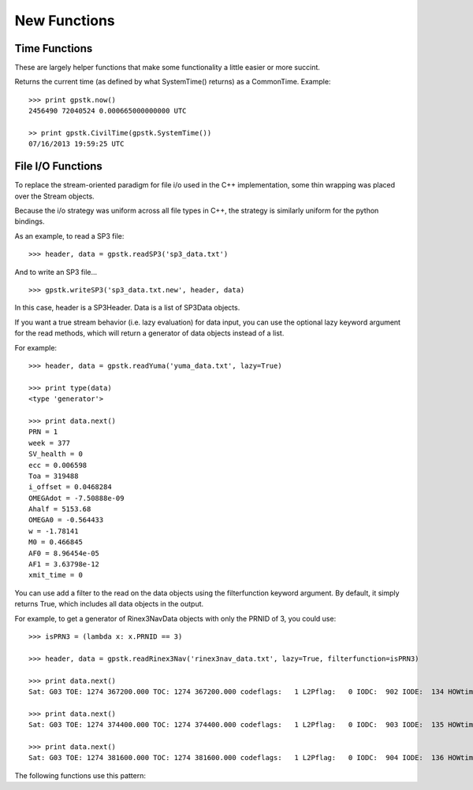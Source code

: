 New Functions
==================


Time Functions
***************

These are largely helper functions that make some functionality a little easier or more succint.

.. py:function:: gpstk.now()
    :noindex:

Returns the current time (as defined by what SystemTime() returns) as a CommonTime.
Example: ::

    >>> print gpstk.now()
    2456490 72040524 0.000665000000000 UTC

    >> print gpstk.CivilTime(gpstk.SystemTime())
    07/16/2013 19:59:25 UTC


.. _fileio_label:

File I/O Functions
*******************

To replace the stream-oriented paradigm for file i/o used in the C++
implementation, some thin wrapping was placed over the Stream objects.

Because the i/o strategy was uniform across all file types in C++, the
strategy is similarly uniform for the python bindings.

As an example, to read a SP3 file: ::

    >>> header, data = gpstk.readSP3('sp3_data.txt')


And to write an SP3 file... ::

    >>> gpstk.writeSP3('sp3_data.txt.new', header, data)


In this case, header is a SP3Header. Data is a list of SP3Data objects.

If you want a true stream behavior (i.e. lazy evaluation) for data input,
you can use the optional lazy keyword argument for the read methods,
which will return a generator of data objects instead of a list.

For example: ::

    >>> header, data = gpstk.readYuma('yuma_data.txt', lazy=True)

    >>> print type(data)
    <type 'generator'>

    >>> print data.next()
    PRN = 1
    week = 377
    SV_health = 0
    ecc = 0.006598
    Toa = 319488
    i_offset = 0.0468284
    OMEGAdot = -7.50888e-09
    Ahalf = 5153.68
    OMEGA0 = -0.564433
    w = -1.78141
    M0 = 0.466845
    AF0 = 8.96454e-05
    AF1 = 3.63798e-12
    xmit_time = 0

You can use add a filter to the read on the data objects using the filterfunction keyword argument.
By default, it simply returns True, which includes all data objects in the output.

For example, to get a generator of Rinex3NavData objects with only the PRNID of 3, you could use: ::

    >>> isPRN3 = (lambda x: x.PRNID == 3)

    >>> header, data = gpstk.readRinex3Nav('rinex3nav_data.txt', lazy=True, filterfunction=isPRN3)

    >>> print data.next()
    Sat: G03 TOE: 1274 367200.000 TOC: 1274 367200.000 codeflags:   1 L2Pflag:   0 IODC:  902 IODE:  134 HOWtime: 362376 FitInt:  4.000

    >>> print data.next()
    Sat: G03 TOE: 1274 374400.000 TOC: 1274 374400.000 codeflags:   1 L2Pflag:   0 IODC:  903 IODE:  135 HOWtime: 367206 FitInt:  4.000

    >>> print data.next()
    Sat: G03 TOE: 1274 381600.000 TOC: 1274 381600.000 codeflags:   1 L2Pflag:   0 IODC:  904 IODE:  136 HOWtime: 374406 FitInt:  4.000



The following functions use this pattern:

.. py:function:: gpstk.readFIC(filename[, lazy=False, filterfunction=lamba x: True, filterfunction=lamba x: True])
    :noindex:

.. py:function:: gpstk.readRinex3Clock(filename[, lazy=False, filterfunction=lamba x: True, filterfunction=lamba x: True])
    :noindex:

.. py:function:: gpstk.readRinex3Nav(filename[, lazy=False, filterfunction=lamba x: True])
    :noindex:

.. py:function:: gpstk.readRinex3Obs(filename[, lazy=False, filterfunction=lamba x: True])
    :noindex:

.. py:function:: gpstk.readRinexClock(filename[, lazy=False, filterfunction=lamba x: True])
    :noindex:

.. py:function:: gpstk.readRinexMet(filename[, lazy=False, filterfunction=lamba x: True])
    :noindex:

.. py:function:: gpstk.readRinexNav(filename[, lazy=False, filterfunction=lamba x: True])
    :noindex:

.. py:function:: gpstk.readRinexObs(filename[, lazy=False, filterfunction=lamba x: True])
    :noindex:

.. py:function:: gpstk.readSEM(filename[, lazy=False, filterfunction=lamba x: True])
    :noindex:

.. py:function:: gpstk.readSP3(filename[, lazy=False, filterfunction=lamba x: True])
    :noindex:

.. py:function:: gpstk.readYuma(filename[, lazy=False, filterfunction=lamba x: True])
    :noindex:

.. py:function:: gpstk.writeFIC(filename, header, data)
    :noindex:

.. py:function:: gpstk.writeRinex3Clock(filename, header, data)
    :noindex:

.. py:function:: gpstk.writeRinex3Nav(filename, header, data)
    :noindex:

.. py:function:: gpstk.writeRinex3Obs(filename, header, data)
    :noindex:

.. py:function:: gpstk.writeRinexClock(filename, header, data)
    :noindex:

.. py:function:: gpstk.writeRinexMet(filename, header, data)
    :noindex:

.. py:function:: gpstk.writeRinexNav(filename, header, data)
    :noindex:

.. py:function:: gpstk.writeRinexObs(filename, header, data)
    :noindex:

.. py:function:: gpstk.writeSEM(filename, header, data)
    :noindex:

.. py:function:: gpstk.writeSP3(filename, header, data)
    :noindex:

.. py:function:: gpstk.writeYuma(filename, header, data)
    :noindex:
